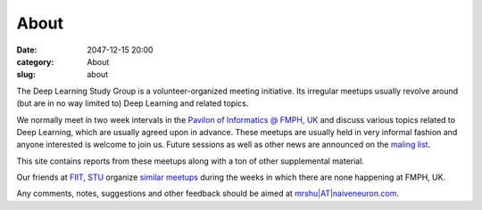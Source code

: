 About
#####

:date: 2047-12-15 20:00
:category: About
:slug: about

The Deep Learning Study Group is a volunteer-organized meeting initiative. Its
irregular meetups usually revolve around (but are in no way limited to) Deep
Learning and related topics.

We normally meet in two week intervals in the `Pavilon of Informatics @
FMPH, UK <https://fmph.uniba.sk/en/>`_ and discuss various topics related
to Deep Learning, which are usually agreed upon in advance. These meetups
are usually held in very informal fashion and anyone interested is welcome
to join us. Future sessions as well as other news are announced on the
`maling list <http://lists.dai.fmph.uniba.sk/listinfo/dlsg/>`_.

This site contains reports from these meetups along with a ton of other
supplemental material.

Our friends at `FIIT, STU <http://www.fiit.stuba.sk/>`_ organize
`similar meetups <https://www.pewe.sk/datalys/readings/>`_ during the weeks
in which there are none happening at FMPH, UK.

Any comments, notes, suggestions and other feedback should be aimed at
`mrshu|AT|naiveneuron.com <mailto:mrshu|AT|naiveneuron.com>`_.
